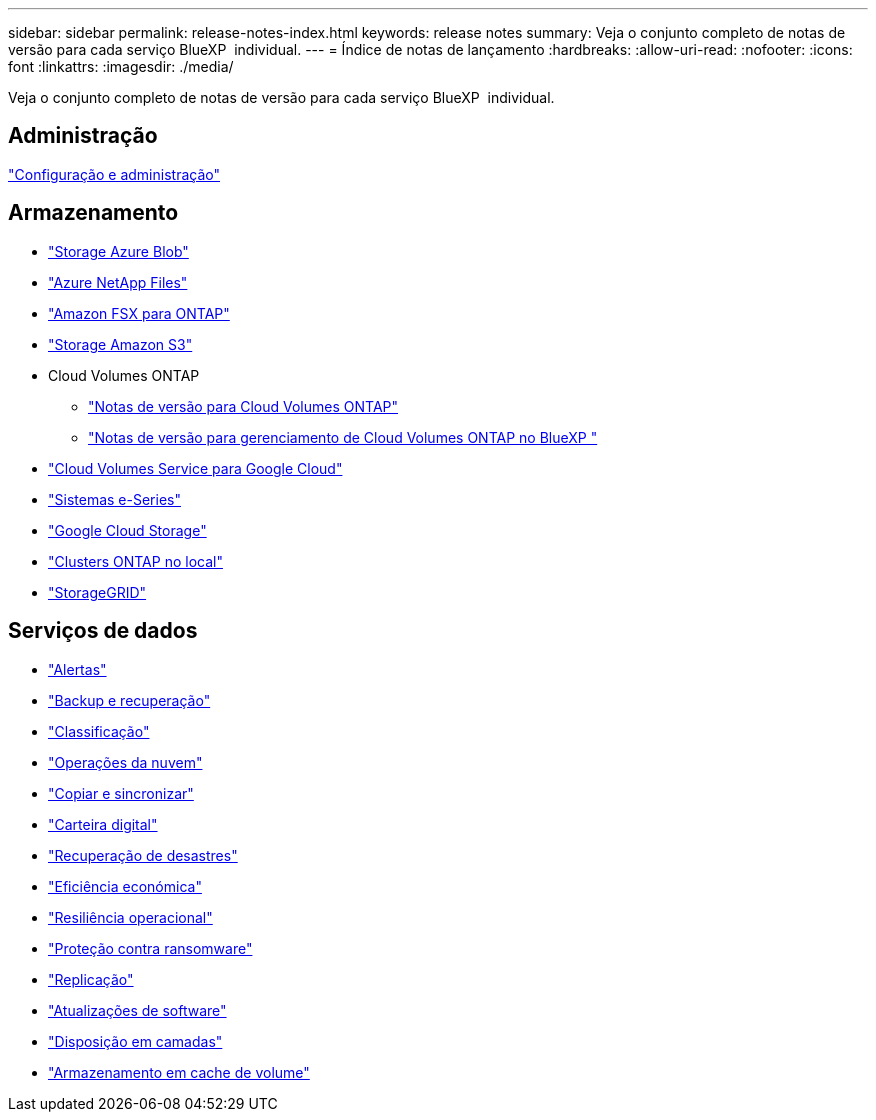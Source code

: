 ---
sidebar: sidebar 
permalink: release-notes-index.html 
keywords: release notes 
summary: Veja o conjunto completo de notas de versão para cada serviço BlueXP  individual. 
---
= Índice de notas de lançamento
:hardbreaks:
:allow-uri-read: 
:nofooter: 
:icons: font
:linkattrs: 
:imagesdir: ./media/


[role="lead"]
Veja o conjunto completo de notas de versão para cada serviço BlueXP  individual.



== Administração

https://docs.netapp.com/us-en/bluexp-setup-admin/whats-new.html["Configuração e administração"^]



== Armazenamento

* https://docs.netapp.com/us-en/bluexp-blob-storage/index.html["Storage Azure Blob"^]
* https://docs.netapp.com/us-en/bluexp-azure-netapp-files/whats-new.html["Azure NetApp Files"^]
* https://docs.netapp.com/us-en/bluexp-fsx-ontap/whats-new.html["Amazon FSX para ONTAP"^]
* https://docs.netapp.com/us-en/bluexp-s3-storage/whats-new.html["Storage Amazon S3"^]
* Cloud Volumes ONTAP
+
** https://docs.netapp.com/us-en/cloud-volumes-ontap-relnotes/index.html["Notas de versão para Cloud Volumes ONTAP"^]
** https://docs.netapp.com/us-en/bluexp-cloud-volumes-ontap/whats-new.html["Notas de versão para gerenciamento de Cloud Volumes ONTAP no BlueXP "^]


* https://docs.netapp.com/us-en/bluexp-cloud-volumes-service-gcp/whats-new.html["Cloud Volumes Service para Google Cloud"^]
* https://docs.netapp.com/us-en/bluexp-e-series/whats-new.html["Sistemas e-Series"^]
* https://docs.netapp.com/us-en/bluexp-google-cloud-storage/whats-new.html["Google Cloud Storage"^]
* https://docs.netapp.com/us-en/bluexp-ontap-onprem/whats-new.html["Clusters ONTAP no local"^]
* https://docs.netapp.com/us-en/bluexp-storagegrid/whats-new.html["StorageGRID"^]




== Serviços de dados

* https://docs.netapp.com/us-en/bluexp-alerts/whats-new.html["Alertas"^]
* https://docs.netapp.com/us-en/bluexp-backup-recovery/whats-new.html["Backup e recuperação"^]
* https://docs.netapp.com/us-en/bluexp-classification/whats-new.html["Classificação"^]
* https://docs.netapp.com/us-en/bluexp-cloud-ops/whats-new.html["Operações da nuvem"^]
* https://docs.netapp.com/us-en/bluexp-copy-sync/whats-new.html["Copiar e sincronizar"^]
* https://docs.netapp.com/us-en/bluexp-digital-wallet/index.html["Carteira digital"^]
* https://docs.netapp.com/us-en/bluexp-disaster-recovery/release-notes/dr-whats-new.html["Recuperação de desastres"^]
* https://docs.netapp.com/us-en/bluexp-economic-efficiency/release-notes/whats-new.html["Eficiência económica"^]
* https://docs.netapp.com/us-en/bluexp-operational-resiliency/release-notes/whats-new.html["Resiliência operacional"^]
* https://docs.netapp.com/us-en/bluexp-ransomware-protection/whats-new.html["Proteção contra ransomware"^]
* https://docs.netapp.com/us-en/bluexp-replication/whats-new.html["Replicação"^]
* https://docs.netapp.com/us-en/bluexp-software-updates/release-notes/whats-new.html["Atualizações de software"^]
* https://docs.netapp.com/us-en/bluexp-tiering/whats-new.html["Disposição em camadas"^]
* https://docs.netapp.com/us-en/bluexp-volume-caching/release-notes/cache-whats-new.html["Armazenamento em cache de volume"^]


